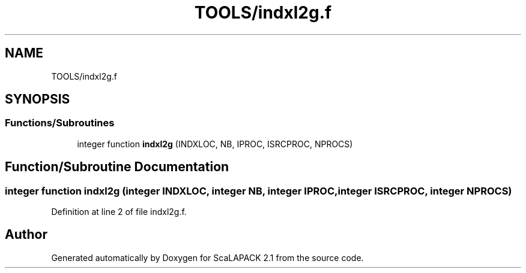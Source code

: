 .TH "TOOLS/indxl2g.f" 3 "Sat Nov 16 2019" "Version 2.1" "ScaLAPACK 2.1" \" -*- nroff -*-
.ad l
.nh
.SH NAME
TOOLS/indxl2g.f
.SH SYNOPSIS
.br
.PP
.SS "Functions/Subroutines"

.in +1c
.ti -1c
.RI "integer function \fBindxl2g\fP (INDXLOC, NB, IPROC, ISRCPROC, NPROCS)"
.br
.in -1c
.SH "Function/Subroutine Documentation"
.PP 
.SS "integer function indxl2g (integer INDXLOC, integer NB, integer IPROC, integer ISRCPROC, integer NPROCS)"

.PP
Definition at line 2 of file indxl2g\&.f\&.
.SH "Author"
.PP 
Generated automatically by Doxygen for ScaLAPACK 2\&.1 from the source code\&.

